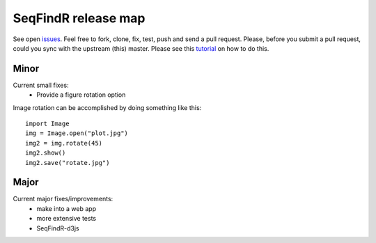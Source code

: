 SeqFindR release map
====================

See open `issues`_. Feel free to fork, clone, fix, test, push and send a pull
request. Please, before you submit a pull request, could you sync with the 
upstream (this) master. Please see this `tutorial`_ on how to do this.


Minor
-----

Current small fixes:
    * Provide a figure rotation option

Image rotation can be accomplished by doing something like this::
   
    import Image
    img = Image.open("plot.jpg")
    img2 = img.rotate(45)
    img2.show()
    img2.save("rotate.jpg")


Major
-----

Current major fixes/improvements:
    * make into a web app
    * more extensive tests
    * SeqFindR-d3js

.. _issues: https://github.com/mscook/SeqFindR/issues?direction=desc&sort=created&state=open
.. _tutorial: https://help.github.com/articles/syncing-a-fork
